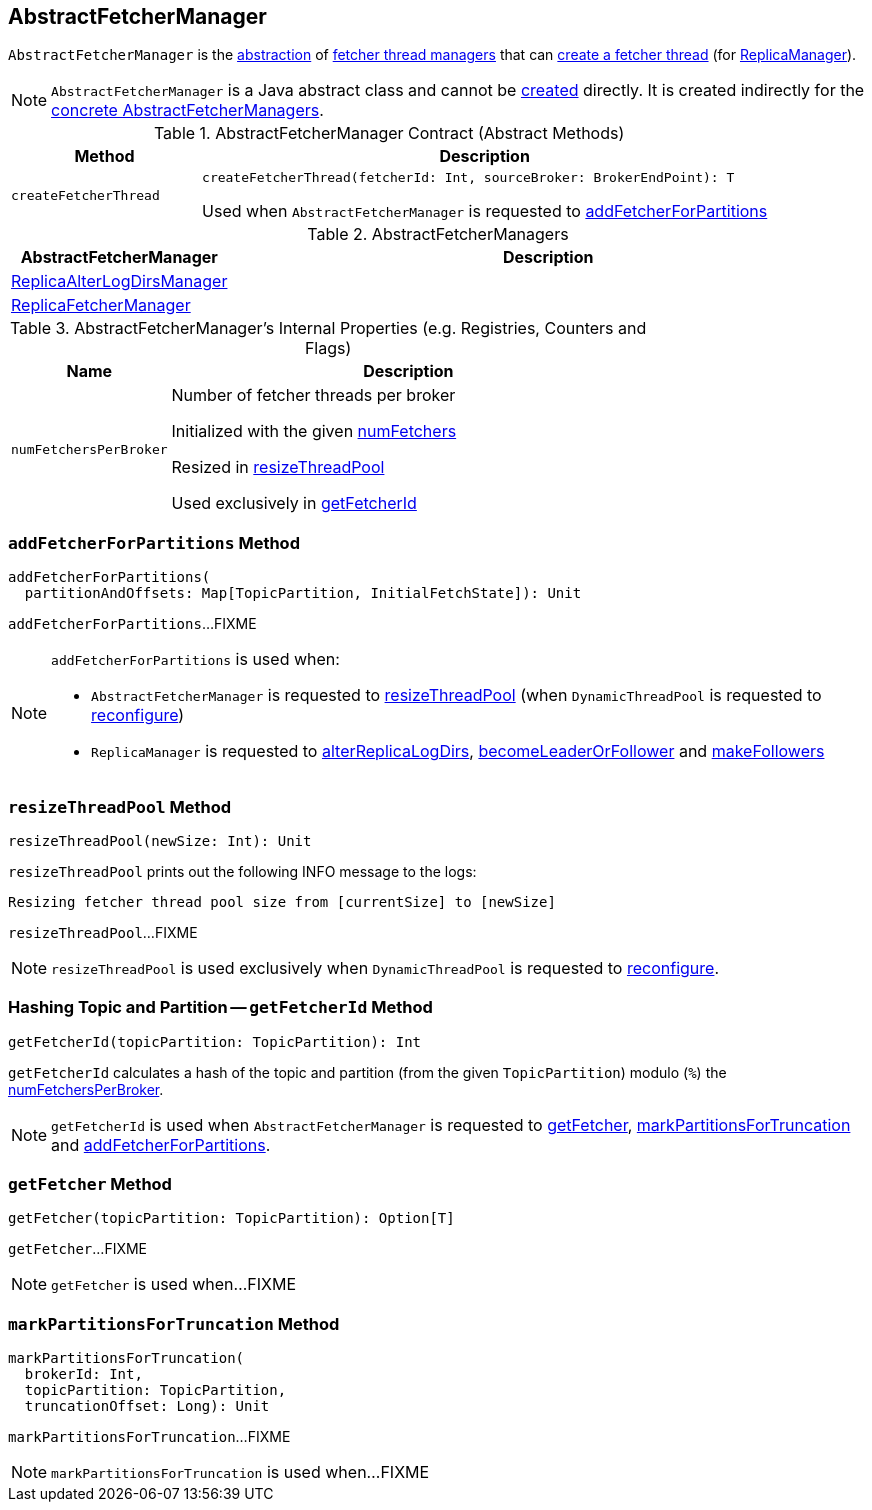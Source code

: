 == [[AbstractFetcherManager]] AbstractFetcherManager

`AbstractFetcherManager` is the <<contract, abstraction>> of <<implementations, fetcher thread managers>> that can <<createFetcherThread, create a fetcher thread>> (for <<kafka-server-ReplicaManager.adoc#, ReplicaManager>>).

NOTE: `AbstractFetcherManager` is a Java abstract class and cannot be <<creating-instance, created>> directly. It is created indirectly for the <<implementations, concrete AbstractFetcherManagers>>.

[[contract]]
.AbstractFetcherManager Contract (Abstract Methods)
[cols="1m,3",options="header",width="100%"]
|===
| Method
| Description

| createFetcherThread
a| [[createFetcherThread]]

[source, scala]
----
// T is AbstractFetcherThread or subclasses
createFetcherThread(fetcherId: Int, sourceBroker: BrokerEndPoint): T
----

Used when `AbstractFetcherManager` is requested to <<addFetcherForPartitions, addFetcherForPartitions>>

|===

[[implementations]]
.AbstractFetcherManagers
[cols="1,3",options="header",width="100%"]
|===
| AbstractFetcherManager
| Description

| <<kafka-server-ReplicaAlterLogDirsManager.adoc#, ReplicaAlterLogDirsManager>>
| [[ReplicaAlterLogDirsManager]]

| <<kafka-server-ReplicaFetcherManager.adoc#, ReplicaFetcherManager>>
| [[ReplicaFetcherManager]]

|===

[[internal-registries]]
.AbstractFetcherManager's Internal Properties (e.g. Registries, Counters and Flags)
[cols="1m,3",options="header",width="100%"]
|===
| Name
| Description

| numFetchersPerBroker
a| [[numFetchersPerBroker]] Number of fetcher threads per broker

Initialized with the given <<numFetchers, numFetchers>>

Resized in <<resizeThreadPool, resizeThreadPool>>

Used exclusively in <<getFetcherId, getFetcherId>>

|===

=== [[addFetcherForPartitions]] `addFetcherForPartitions` Method

[source, scala]
----
addFetcherForPartitions(
  partitionAndOffsets: Map[TopicPartition, InitialFetchState]): Unit
----

`addFetcherForPartitions`...FIXME

[NOTE]
====
`addFetcherForPartitions` is used when:

* `AbstractFetcherManager` is requested to <<resizeThreadPool, resizeThreadPool>> (when `DynamicThreadPool` is requested to <<kafka-server-DynamicThreadPool.adoc#reconfigure, reconfigure>>)

* `ReplicaManager` is requested to <<kafka-server-ReplicaManager.adoc#alterReplicaLogDirs, alterReplicaLogDirs>>, <<kafka-server-ReplicaManager.adoc#becomeLeaderOrFollower, becomeLeaderOrFollower>> and <<kafka-server-ReplicaManager.adoc#makeFollowers, makeFollowers>>
====

=== [[resizeThreadPool]] `resizeThreadPool` Method

[source, scala]
----
resizeThreadPool(newSize: Int): Unit
----

`resizeThreadPool` prints out the following INFO message to the logs:

```
Resizing fetcher thread pool size from [currentSize] to [newSize]
```

`resizeThreadPool`...FIXME

NOTE: `resizeThreadPool` is used exclusively when `DynamicThreadPool` is requested to <<kafka-server-DynamicThreadPool.adoc#reconfigure, reconfigure>>.

=== [[getFetcherId]] Hashing Topic and Partition -- `getFetcherId` Method

[source, scala]
----
getFetcherId(topicPartition: TopicPartition): Int
----

`getFetcherId` calculates a hash of the topic and partition (from the given `TopicPartition`) modulo (`%`) the <<numFetchersPerBroker, numFetchersPerBroker>>.

NOTE: `getFetcherId` is used when `AbstractFetcherManager` is requested to <<getFetcher, getFetcher>>, <<markPartitionsForTruncation, markPartitionsForTruncation>> and <<addFetcherForPartitions, addFetcherForPartitions>>.

=== [[getFetcher]] `getFetcher` Method

[source, scala]
----
getFetcher(topicPartition: TopicPartition): Option[T]
----

`getFetcher`...FIXME

NOTE: `getFetcher` is used when...FIXME

=== [[markPartitionsForTruncation]] `markPartitionsForTruncation` Method

[source, scala]
----
markPartitionsForTruncation(
  brokerId: Int,
  topicPartition: TopicPartition,
  truncationOffset: Long): Unit
----

`markPartitionsForTruncation`...FIXME

NOTE: `markPartitionsForTruncation` is used when...FIXME
